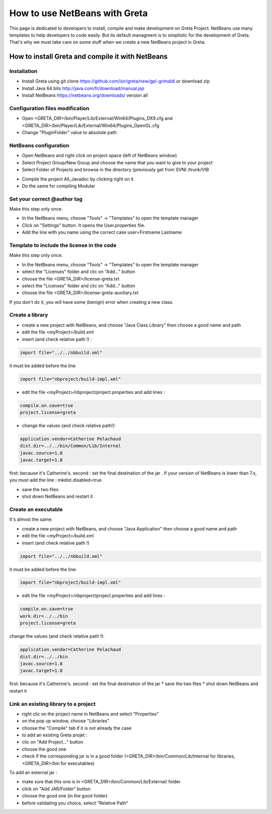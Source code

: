 How to use NetBeans with Greta
====
This page is dedicated to developers to install, compile and make development on Greta Project.
NetBeans use many templates to help developers to code easily. But its default managment is to simplistic for the development of Greta. That's why we must take care on some stuff when we create a new NetBeans project in Greta.

How to install Greta and compile it with NetBeans
-----------
Installation
________

* Install Greta using git clone https://github.com/isir/greta/new/gpl-grimaldi or download zip
* Install Java 64 bits http://java.com/fr/download/manual.jsp
* Install NetBeans https://netbeans.org/downloads/ version all

Configuration files modification
____________

* Open <GRETA_DIR>/bin/Player/Lib/External/Win64/Plugins_DX9.cfg and <GRETA_DIR>/bin/Player/Lib/External/Win64/Plugins_OpenGL.cfg
* Change "PluginFolder" value to absolute path

NetBeans configuration
_________
* Open NetBeans and right click on project space (left of NetBeans window)
* Select Project Group/New Group and choose the name that you want to give to your project
* Select Folder of Projects and browse in the directory (previously get from SVN) /trunk/VIB
.. image:: http://greta.isir.upmc.fr/images/2/29/GretaNetbeans.JPG 
* Compile the project All_Javadoc by clicking right on it
* Do the same for compiling Modular

Set your correct @author tag
_________
Make this step only once.

* In the NetBeans menu, choose "Tools" -> "Templates" to open the template manager
* Click on "Settings" button. It opens the User.properties file.
* Add the line with you name using the correct case user=Firstname Lastname

Template to include the license in the code
__________
Make this step only once.

* In the NetBeans menu, choose "Tools" -> "Templates" to open the template manager
* select the "Licenses" folder and clic on "Add..." button
* choose the file  <GRETA_DIR>/license-greta.txt
* select the "Licenses" folder and clic on "Add..." button
* choose the file <GRETA_DIR>/license-greta-auxiliary.txt
If you don't do it, you will have some (benign) error when creating a new class.

Create a library
_______

* create a new project with NetBeans, and choose "Java Class Library" then choose a good name and path
* edit the file <myProject>/build.xml 
* insert (and check relative path !) :

.. code-block:: xml

  import file="../../nbbuild.xml"
  
it must be added before the line

.. code-block:: xml

  import file="nbproject/build-impl.xml"
  
* edit the file <myProject>/nbproject/project.properties and add lines :

.. code-block:: ini

  compile.on.save=true
  project.license=greta
  
* change the values (and check relative path!):

.. code-block:: ini

  application.vendor=Catherine Pelachaud
  dist.dir=../../bin/Common/Lib/Internal
  javac.source=1.8
  javac.target=1.8

first: because it's Catherine's. second : set the final destination of the jar .
If your version of NetBeans is lower than 7.x, you must add the line : mkdist.disabled=true

* save the two files
* shut down NetBeans and restart it

Create an executable
_______
It's almost the same:

* create a new project with NetBeans, and choose "Java Application" then choose a good name and path
* edit the file <myProject>/build.xml
* insert (and check relative path !)

.. code-block:: xml

  import file="../../nbbuild.xml"
  
it must be added before the line:

.. code-block:: xml

  import file="nbproject/build-impl.xml"
  
* edit the file <myProject>/nbproject/project.properties and add lines :

.. code-block:: ini

  compile.on.save=true
  work.dir=../../bin
  project.license=greta

change the values (and check relative path !):

.. code-block:: ini

  application.vendor=Catherine Pelachaud
  dist.dir=../../bin
  javac.source=1.8
  javac.target=1.8

first: because it's Catherine's. second : set the final destination of the jar
* save the two files
* shut down NetBeans and restart it

Link an existing library to a project
_________
* right clic on the project name in NetBeans and select "Properties"
* on the pop up window, choose "Libraries"
* choose the "Compile" tab if it is not already the case
* to add an existing Greta projet :
* clic on "Add Project..." button
* choose the good one
* check if the corresponding jar is in a good folder (<GRETA_DIR>/bin/Common/Lib/Internal for libraries, <GRETA_DIR>/bin for executables)

To add an external jar :

* make sure that this one is in <GRETA_DIR>/bin/Common/Lib/External/ folder
* click on "Add JAR/Folder" button
* choose the good one (in the good folder)
* before validating you choice, select "Relative Path"
